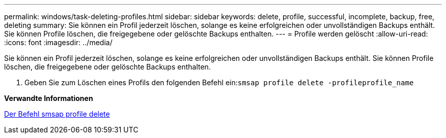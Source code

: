 ---
permalink: windows/task-deleting-profiles.html 
sidebar: sidebar 
keywords: delete, profile, successful, incomplete, backup, free, deleting 
summary: Sie können ein Profil jederzeit löschen, solange es keine erfolgreichen oder unvollständigen Backups enthält. Sie können Profile löschen, die freigegebene oder gelöschte Backups enthalten. 
---
= Profile werden gelöscht
:allow-uri-read: 
:icons: font
:imagesdir: ../media/


[role="lead"]
Sie können ein Profil jederzeit löschen, solange es keine erfolgreichen oder unvollständigen Backups enthält. Sie können Profile löschen, die freigegebene oder gelöschte Backups enthalten.

. Geben Sie zum Löschen eines Profils den folgenden Befehl ein:``smsap profile delete -profileprofile_name``


*Verwandte Informationen*

xref:reference-the-smosmsapprofile-delete-command.adoc[Der Befehl smsap profile delete]
